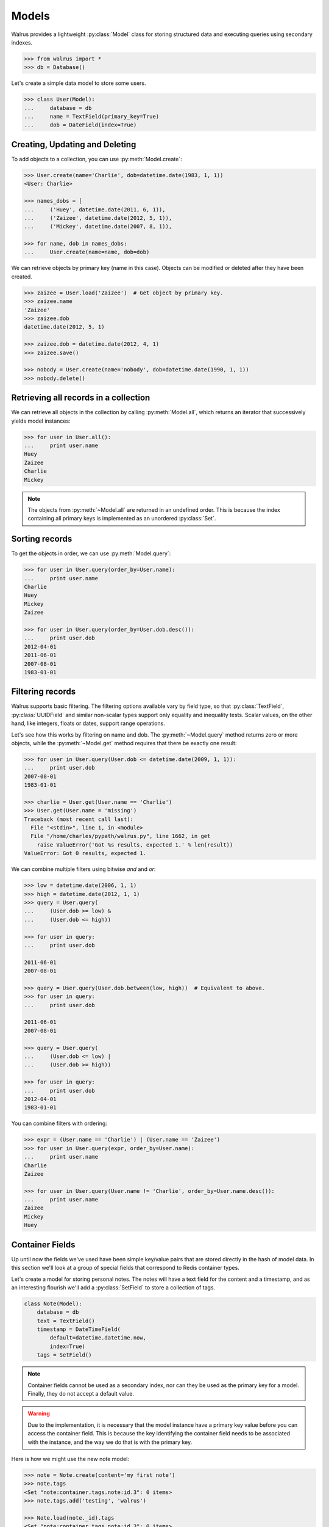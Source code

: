 .. _models:

.. py:module:: walrus

Models
======

Walrus provides a lightweight :py:class:`Model` class for storing structured data and executing queries using secondary indexes.

.. code-block:: pycon

    >>> from walrus import *
    >>> db = Database()

Let's create a simple data model to store some users.

.. code-block:: pycon

    >>> class User(Model):
    ...     database = db
    ...     name = TextField(primary_key=True)
    ...     dob = DateField(index=True)

Creating, Updating and Deleting
-------------------------------

To add objects to a collection, you can use :py:meth:`Model.create`:

.. code-block:: pycon

    >>> User.create(name='Charlie', dob=datetime.date(1983, 1, 1))
    <User: Charlie>

    >>> names_dobs = [
    ...     ('Huey', datetime.date(2011, 6, 1)),
    ...     ('Zaizee', datetime.date(2012, 5, 1)),
    ...     ('Mickey', datetime.date(2007, 8, 1)),

    >>> for name, dob in names_dobs:
    ...     User.create(name=name, dob=dob)

We can retrieve objects by primary key (name in this case). Objects can be modified or deleted after they have been created.

.. code-block:: pycon

    >>> zaizee = User.load('Zaizee')  # Get object by primary key.
    >>> zaizee.name
    'Zaizee'
    >>> zaizee.dob
    datetime.date(2012, 5, 1)

    >>> zaizee.dob = datetime.date(2012, 4, 1)
    >>> zaizee.save()

    >>> nobody = User.create(name='nobody', dob=datetime.date(1990, 1, 1))
    >>> nobody.delete()

Retrieving all records in a collection
--------------------------------------

We can retrieve all objects in the collection by calling :py:meth:`Model.all`, which returns an iterator that successively yields model instances:

.. code-block:: pycon

    >>> for user in User.all():
    ...     print user.name
    Huey
    Zaizee
    Charlie
    Mickey

.. note:: The objects from :py:meth:`~Model.all` are returned in an undefined order. This is because the index containing all primary keys is implemented as an unordered :py:class:`Set`.

Sorting records
---------------

To get the objects in order, we can use :py:meth:`Model.query`:

.. code-block:: pycon

    >>> for user in User.query(order_by=User.name):
    ...     print user.name
    Charlie
    Huey
    Mickey
    Zaizee

    >>> for user in User.query(order_by=User.dob.desc()):
    ...     print user.dob
    2012-04-01
    2011-06-01
    2007-08-01
    1983-01-01

Filtering records
-----------------

Walrus supports basic filtering. The filtering options available vary by field type, so that :py:class:`TextField`, :py:class:`UUIDField` and similar non-scalar types support only equality and inequality tests. Scalar values, on the other hand, like integers, floats or dates, support range operations.

Let's see how this works by filtering on name and dob. The :py:meth:`~Model.query` method returns zero or more objects, while the :py:meth:`~Model.get` method requires that there be exactly one result:

.. code-block:: pycon

    >>> for user in User.query(User.dob <= datetime.date(2009, 1, 1)):
    ...     print user.dob
    2007-08-01
    1983-01-01

    >>> charlie = User.get(User.name == 'Charlie')
    >>> User.get(User.name = 'missing')
    Traceback (most recent call last):
      File "<stdin>", line 1, in <module>
      File "/home/charles/pypath/walrus.py", line 1662, in get
        raise ValueError('Got %s results, expected 1.' % len(result))
    ValueError: Got 0 results, expected 1.

We can combine multiple filters using bitwise *and* and *or*:

.. code-block:: pycon

    >>> low = datetime.date(2006, 1, 1)
    >>> high = datetime.date(2012, 1, 1)
    >>> query = User.query(
    ...     (User.dob >= low) &
    ...     (User.dob <= high))

    >>> for user in query:
    ...     print user.dob

    2011-06-01
    2007-08-01

    >>> query = User.query(User.dob.between(low, high))  # Equivalent to above.
    >>> for user in query:
    ...     print user.dob

    2011-06-01
    2007-08-01

    >>> query = User.query(
    ...     (User.dob <= low) |
    ...     (User.dob >= high))

    >>> for user in query:
    ...     print user.dob
    2012-04-01
    1983-01-01

You can combine filters with ordering:

.. code-block:: pycon

    >>> expr = (User.name == 'Charlie') | (User.name == 'Zaizee')
    >>> for user in User.query(expr, order_by=User.name):
    ...     print user.name
    Charlie
    Zaizee

    >>> for user in User.query(User.name != 'Charlie', order_by=User.name.desc()):
    ...     print user.name
    Zaizee
    Mickey
    Huey

.. _container-fields:

Container Fields
----------------

Up until now the fields we've used have been simple key/value pairs that are stored directly in the hash of model data. In this section we'll look at a group of special fields that correspond to Redis container types.

Let's create a model for storing personal notes. The notes will have a text field for the content and a timestamp, and as an interesting flourish we'll add a :py:class:`SetField` to store a collection of tags.

.. code-block:: python

    class Note(Model):
        database = db
        text = TextField()
        timestamp = DateTimeField(
            default=datetime.datetime.now,
            index=True)
        tags = SetField()

.. note:: Container fields cannot be used as a secondary index, nor can they be used as the primary key for a model. Finally, they do not accept a default value.

.. warning:: Due to the implementation, it is necessary that the model instance have a primary key value before you can access the container field. This is because the key identifying the container field needs to be associated with the instance, and the way we do that is with the primary key.

Here is how we might use the new note model:

.. code-block:: pycon

    >>> note = Note.create(content='my first note')
    >>> note.tags
    <Set "note:container.tags.note:id.3": 0 items>
    >>> note.tags.add('testing', 'walrus')

    >>> Note.load(note._id).tags
    <Set "note:container.tags.note:id.3": 0 items>

In addition to :py:class:`SetField`, there is also :py:class:`HashField`, :py:class:`ListField`, :py:class:`ZSetField`.


.. _fts:

Full-text search
----------------

I've added a really (really) simple full-text search index type. Here is how to use it:

.. code-block:: pycon

    >>> class Note(Model):
    ...     database = db
    ...     content = TextField(fts=True)  # Note the "fts=True".

    >>> Note.create('this is a test of walrus FTS.')
    >>> Note.create('favorite food is walrus-mix.')
    >>> Note.create('do not forget to take the walrus for a walk.')

    >>> for note in Note.query(Note.content.match('walrus')):
    ...     print note.content
    favorite food is walrus-mix.
    this is a test of walrus FTS.
    do not forget to take the walrus for a walk.

    >>> for note in Note.query(Note.content.match('walk walrus')):
    ...     print note.content
    do not forget to take the walrus for a walk.

    >>> for note in Note.query(Note.content.match('walrus mix')):
    ...     print note.content
    favorite food is walrus-mix.

It is very limited in terms of what it does, but I hope to make it better as time goes on.

Features
^^^^^^^^

* Automatic removal of stop-words
* Porter stemmer on by default
* Optional double-metaphone implementation

Limitations
^^^^^^^^^^^

* Default conjunction is *AND* and there is no way to override this. I plan on supporting *OR* but I'm not sure yet on the API.
* Partial strings are not matched.
* Very naive scoring function.

Need more power?
----------------

walrus' querying capabilities are extremely basic. If you want more sophisticated querying, check out `StdNet <https://github.com/lsbardel/python-stdnet>`_. StdNet makes extensive use of Lua scripts to provide some really neat querying/filtering options.
